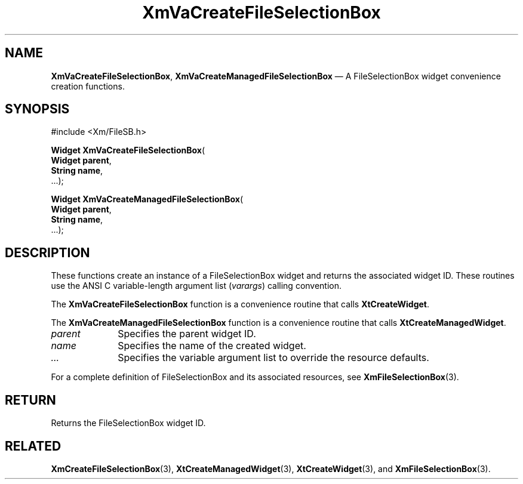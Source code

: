 .DT
.TH "XmVaCreateFileSelectionBox" "library call"
.SH "NAME"
\fBXmVaCreateFileSelectionBox\fP,
\fBXmVaCreateManagedFileSelectionBox\fP \(em A FileSelectionBox
widget convenience creation functions\&.
.iX "XmVaCreateFileSelectionBox" "XmVaCreateManagedFileSelectionBox"
.iX "creation functions"
.SH "SYNOPSIS"
.PP
.nf
#include <Xm/FileSB\&.h>
.PP
\fBWidget \fBXmVaCreateFileSelectionBox\fP\fR(
\fBWidget \fBparent\fR\fR,
\fBString \fBname\fR\fR,
\&.\&.\&.);
.PP
\fBWidget \fBXmVaCreateManagedFileSelectionBox\fP\fR(
\fBWidget \fBparent\fR\fR,
\fBString \fBname\fR\fR,
\&.\&.\&.);
.fi
.SH "DESCRIPTION"
.PP
These functions create an instance of a
FileSelectionBox widget and returns the associated widget ID\&.
These routines use the ANSI C variable-length argument list (\fIvarargs\fP)
calling convention\&.
.PP
The \fBXmVaCreateFileSelectionBox\fP function
is a convenience routine that calls \fBXtCreateWidget\fP\&.
.PP
The \fBXmVaCreateManagedFileSelectionBox\fP
function is a convenience routine that calls \fBXtCreateManagedWidget\fP\&.
.PP
.IP "\fIparent\fP" 10
Specifies the parent widget ID\&.
.IP "\fIname\fP" 10
Specifies the name of the created widget\&.
.IP \fI...\fP
Specifies the variable argument list to override the resource defaults.
.PP
For a complete definition of FileSelectionBox and its associated
resources, see \fBXmFileSelectionBox\fP(3)\&.
.SH "RETURN"
.PP
Returns the FileSelectionBox widget ID\&.
.SH "RELATED"
.PP
\fBXmCreateFileSelectionBox\fP(3),
\fBXtCreateManagedWidget\fP(3),
\fBXtCreateWidget\fP(3), and
\fBXmFileSelectionBox\fP(3)\&.

